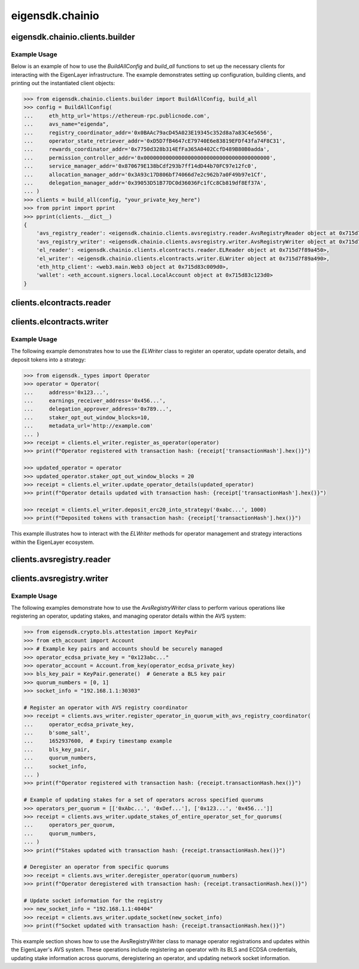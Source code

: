 .. _eigensdk.chainio:

eigensdk.chainio
================

eigensdk.chainio.clients.builder
~~~~~~~~~~~~~~~~~~~~~~~~~~~~~~~~

.. py:class:: eigensdk.chainio.clients.builder.BuildAllConfig(eth_http_url: str, registry_coordinator_addr: Address, operator_state_retriever_addr: Address, rewards_coordinator_addr: Address, permission_controller_addr: Address, service_manager_addr: Address, allocation_manager_addr: Address, delegation_manager_addr: Address, avs_name: str)

    This class creates a configuration object used to initialize and configure clients for interacting with the EigenLayer and integrated AVS blockchain infrastructure. It includes parameters to connect to the Ethereum network, AVS services.

    :param eth_http_url: URL for the Ethereum HTTP RPC endpoint.
    :param registry_coordinator_addr: The blockchain address of the registry coordinator contract.
    :param operator_state_retriever_addr: The blockchain address of the operator state retriever contract.
    :param rewards_coordinator_addr: The blockchain address of the rewards coordinator contract.
    :param permission_controller_addr: The blockchain address of the permission controller contract.
    :param service_manager_addr: The blockchain address of the service manager contract.
    :param allocation_manager_addr: The blockchain address of the allocation manager contract.
    :param delegation_manager_addr: The blockchain address of the delegation manager contract.
    :param avs_name: The name of the AVS for which the clients are being built.

.. py:function:: build_all(config: BuildAllConfig, config_ecdsa_private_key: str) -> Clients

    Instantiates and returns a collection of client objects that facilitate interaction with the EigenLayer core contracts and the AVS registry contracts. This method leverages the provided configuration to connect and authenticate interactions across the blockchain network.

    :param config: A `BuildAllConfig` object containing all necessary configuration details.
    :param config_ecdsa_private_key: A private key used for blockchain transactions and operations.
    :return: A `Clients` object containing all the initialized client instances.

Example Usage
-------------

Below is an example of how to use the `BuildAllConfig` and `build_all` functions to set up the necessary clients for interacting with the EigenLayer infrastructure. The example demonstrates setting up configuration, building clients, and printing out the instantiated client objects:

.. code-block:: python

    >>> from eigensdk.chainio.clients.builder import BuildAllConfig, build_all
    >>> config = BuildAllConfig(
    ...     eth_http_url='https://ethereum-rpc.publicnode.com',
    ...     avs_name="eigenda",
    ...     registry_coordinator_addr='0x0BAAc79acD45A023E19345c352d8a7a83C4e5656',
    ...     operator_state_retriever_addr='0xD5D7fB4647cE79740E6e83819EFDf43fa74F8C31',
    ...     rewards_coordinator_addr='0x7750d328b314EfFa365A0402CcfD489B80B0adda',
    ...     permission_controller_addr='0x0000000000000000000000000000000000000000',
    ...     service_manager_addr='0x870679E138bCdf293b7ff14dD44b70FC97e12fc0',
    ...     allocation_manager_addr='0x3A93c17D806bf74066d7e2c962b7a0F49b97e1Cf',
    ...     delegation_manager_addr='0x39053D51B77DC0d36036Fc1fCc8Cb819df8Ef37A',
    ... )
    >>> clients = build_all(config, "your_private_key_here")
    >>> from pprint import pprint
    >>> pprint(clients.__dict__)
    {
        'avs_registry_reader': <eigensdk.chainio.clients.avsregistry.reader.AvsRegistryReader object at 0x715d7f72d0d0>,
        'avs_registry_writer': <eigensdk.chainio.clients.avsregistry.writer.AvsRegistryWriter object at 0x715d7f72d110>,
        'el_reader': <eigensdk.chainio.clients.elcontracts.reader.ELReader object at 0x715d7f89a450>,
        'el_writer': <eigensdk.chainio.clients.elcontracts.writer.ELWriter object at 0x715d7f89a490>,
        'eth_http_client': <web3.main.Web3 object at 0x715d83c009d0>,
        'wallet': <eth_account.signers.local.LocalAccount object at 0x715d83c123d0>
    }

clients.elcontracts.reader
~~~~~~~~~~~~~~~~~~~~~~~~~~

.. py:class:: eigensdk.chainio.clients.elcontracts.reader.ELReader(allocation_manager: Contract, avs_directory: Contract, delegation_manager: Contract, permission_controller: Contract, reward_coordinator: Contract, strategy_manager: Contract, logger: logging.Logger, eth_http_client: Web3, strategy_abi: List[Dict[str, Any]], erc20_abi: List[Dict[str, Any]])

    The ``ELReader`` class is responsible for reading data from various smart contracts related to EigenLayer's core functionalities. It allows for interaction with smart contracts such as the allocation manager, AVS directory, delegation manager, permission controller, reward coordinator, and strategy manager.

    :param allocation_manager: A Web3 contract instance for the allocation manager contract.
    :param avs_directory: A Web3 contract instance for the AVS directory contract.
    :param delegation_manager: A Web3 contract instance for the delegation manager contract.
    :param permission_controller: A Web3 contract instance for the permission controller contract.
    :param reward_coordinator: A Web3 contract instance for the reward coordinator contract.
    :param strategy_manager: A Web3 contract instance for the strategy manager contract.
    :param logger: A logging.Logger instance for logging.
    :param eth_http_client: A Web3 instance connected to an Ethereum node.
    :param strategy_abi: ABI list for strategy contracts.
    :param erc20_abi: ABI list for ERC20 token contracts.

.. py:method:: is_operator_registered(operator_addr: Address) -> bool

    Checks if an operator is registered in the delegation manager.

    :param operator_addr: The blockchain address of the operator.
    :return: True if the operator is registered, otherwise False.

    .. code-block:: python

        >>> address = "0x4Cd2086E1d708E65Db5d4f5712a9CA46Ed4BBd0a"
        >>> clients.el_reader.is_operator_registered(address)
        True

.. py:method:: get_operator_details(operator: Dict[str, Any]) -> Dict[str, Any]

    Retrieves detailed information about a registered operator.

    :param operator: A dictionary containing operator information including the address.
    :return: A dictionary containing details about the operator.

.. py:method:: get_allocatable_magnitude(operator_addr: Address, strategy_addr: Address) -> int

    Retrieves the allocatable magnitude for an operator in a specific strategy.

    :param operator_addr: The blockchain address of the operator.
    :param strategy_addr: The blockchain address of the strategy.
    :return: The allocatable magnitude as an integer.

.. py:method:: get_allocation_info(operator_addr: Address, strategy_addr: Address) -> List[Dict[str, Any]]

    Fetches allocation information for an operator in a specific strategy.

    :param operator_addr: The blockchain address of the operator.
    :param strategy_addr: The blockchain address of the strategy.
    :return: A list of dictionaries containing allocation details.

.. py:method:: is_operator_registered_with_avs(operator_address: Address, avs_address: Address) -> bool

    Checks if an operator is registered with a specific AVS.

    :param operator_address: The blockchain address of the operator.
    :param avs_address: The blockchain address of the AVS.
    :return: True if the operator is registered with the AVS, otherwise False.

.. py:method:: get_operator_shares(operator_address: Address, strategy_addresses: List[Address]) -> List[int]

    Retrieves the shares an operator has across multiple strategies.

    :param operator_address: The blockchain address of the operator.
    :param strategy_addresses: A list of strategy addresses to query.
    :return: A list of share amounts corresponding to each strategy.

.. py:method:: get_strategy_and_underlying_token(strategy_addr: Address) -> Tuple[Contract, str]

    Fetches the smart contract instance of a strategy and its underlying token address.

    :param strategy_addr: The blockchain address of the strategy.
    :return: A tuple containing the strategy contract and the underlying token address.

    .. code-block:: python

        >>> strategy_addr = "0x93c4b944D05dfe6df7645A86cd2206016c51564D"
        >>> strategy_contract, token_address = clients.el_reader.get_strategy_and_underlying_token(strategy_addr)
        >>> strategy_contract
        <web3._utils.datatypes.Contract object at 0x7914d01be910>
        >>> token_address
        '0xae7ab96520DE3A18E5e111B5EaAb095312D7fE84'

    .. note::

       Available strategies are listed `here <https://github.com/Layr-Labs/eigenlayer-contracts/tree/dev?tab=readme-ov-file#strategies---eth>`_.


.. py:method:: get_strategy_and_underlying_erc20_token(strategy_addr: Address) -> Tuple[Contract, Contract, Address]

    Fetches the smart contract instance of a strategy, the contract instance of the underlying ERC20 token, and its address.

    :param strategy_addr: The blockchain address of the strategy.
    :return: A tuple containing the strategy contract, underlying ERC20 token contract, and the token address.

    .. code-block:: python

        >>> strategy_addr = "0x93c4b944D05dfe6df7645A86cd2206016c51564D"
        >>> strategy_contract, token_contract, token_address = clients.el_reader.get_strategy_and_underlying_erc20_token(strategy_addr)
        >>> strategy_contract
        <web3._utils.datatypes.Contract object at 0x7914d00ae7d0>
        >>> token_contract
        <web3._utils.datatypes.Contract object at 0x7914d007bd50>
        >>> token_address
        '0xae7ab96520DE3A18E5e111B5EaAb095312D7fE84'

.. py:method:: calculate_delegation_approval_digest_hash(staker: Address, operator: Address, delegation_approver: Address, approver_salt: bytes, expiry: int) -> bytes

    Calculates the hash of a delegation approval digest.

    :param staker: The blockchain address of the staker.
    :param operator: The blockchain address of the operator.
    :param delegation_approver: The blockchain address of the delegation approver.
    :param approver_salt: Salt bytes for the hash calculation.
    :param expiry: Expiry time for the approval.
    :return: The calculated hash as bytes.

.. py:method:: calculate_operator_avs_registration_digest_hash(operator: Address, avs: Address, salt: bytes, expiry: int) -> bytes

    Calculates the hash of an operator AVS registration digest.

    :param operator: The blockchain address of the operator.
    :param avs: The blockchain address of the AVS.
    :param salt: Salt bytes for the hash calculation.
    :param expiry: Expiry time for the registration.
    :return: The calculated hash as bytes.

clients.elcontracts.writer
~~~~~~~~~~~~~~~~~~~~~~~~~~

.. py:class:: eigensdk.chainio.clients.elcontracts.writer.ELWriter(delegation_manager: Contract, strategy_manager: Contract, strategy_manager_addr: Address, avs_directory: Contract, el_reader: ELReader, logger: logging.Logger, eth_http_client: Web3, pk_wallet: LocalAccount)

    The ``ELWriter`` class is designed for writing data to various smart contracts related to EigenLayer's core functionalities. It facilitates interaction with contracts such as the delegation manager, strategy manager, and AVS directory through transactional methods.

    :param delegation_manager: A Web3 contract instance of the delegation manager contract.
    :param strategy_manager: A Web3 contract instance of the strategy manager contract.
    :param strategy_manager_addr: The blockchain address of the strategy manager contract.
    :param avs_directory: A Web3 contract instance of the AVS directory contract.
    :param el_reader: An instance of ELReader for reading contract data.
    :param logger: A logging.Logger instance for logging activities.
    :param eth_http_client: A Web3 instance connected to an Ethereum node.
    :param pk_wallet: A LocalAccount instance representing the private key wallet used for transactions.

.. py:method:: register_as_operator(operator: Operator) -> TxReceipt

    Registers a new operator in the delegation manager.

    :param operator: An ``Operator`` object containing the details to be registered.
    :return: A transaction receipt object indicating the result of the registration.

.. py:method:: update_operator_details(operator: Operator) -> TxReceipt

    Updates the details of an existing operator in the delegation manager.

    :param operator: An ``Operator`` object containing the updated details.
    :return: A transaction receipt object indicating the result of the update.

.. py:method:: deposit_erc20_into_strategy(strategy_addr: Address, amount: int) -> TxReceipt

    Deposits ERC20 tokens into a specified strategy contract.

    :param strategy_addr: The blockchain address of the strategy.
    :param amount: The amount of tokens to be deposited.
    :return: A transaction receipt object indicating the result of the deposit.

Example Usage
-------------

The following example demonstrates how to use the `ELWriter` class to register an operator, update operator details, and deposit tokens into a strategy:

.. code-block:: python

    >>> from eigensdk._types import Operator
    >>> operator = Operator(
    ...     address='0x123...',
    ...     earnings_receiver_address='0x456...',
    ...     delegation_approver_address='0x789...',
    ...     staker_opt_out_window_blocks=10,
    ...     metadata_url='http://example.com'
    ... )
    >>> receipt = clients.el_writer.register_as_operator(operator)
    >>> print(f"Operator registered with transaction hash: {receipt['transactionHash'].hex()}")

    >>> updated_operator = operator
    >>> updated_operator.staker_opt_out_window_blocks = 20
    >>> receipt = clients.el_writer.update_operator_details(updated_operator)
    >>> print(f"Operator details updated with transaction hash: {receipt['transactionHash'].hex()}")

    >>> receipt = clients.el_writer.deposit_erc20_into_strategy('0xabc...', 1000)
    >>> print(f"Deposited tokens with transaction hash: {receipt['transactionHash'].hex()}")

This example illustrates how to interact with the `ELWriter` methods for operator management and strategy interactions within the EigenLayer ecosystem.

clients.avsregistry.reader
~~~~~~~~~~~~~~~~~~~~~~~~~~

.. py:class:: eigensdk.chainio.clients.avsregistry.reader.AvsRegistryReader(registry_coordinator_addr: Address, registry_coordinator: Contract, bls_apk_registry_addr: Address, bls_apk_registry: Contract, operator_state_retriever: Contract, stake_registry: Contract, logger: logging.Logger, eth_http_client: Web3)

    The ``AvsRegistryReader`` class is designed to read data from AVS-related contracts within the EigenLayer ecosystem, providing access to quorum, operator, and stake information.

    :param registry_coordinator_addr: The blockchain address of the registry coordinator contract.
    :param registry_coordinator: A Web3 contract instance of the registry coordinator.
    :param bls_apk_registry_addr: The blockchain address of the BLS APK registry contract.
    :param bls_apk_registry: A Web3 contract instance of the BLS APK registry.
    :param operator_state_retriever: A Web3 contract instance of the operator state retriever.
    :param stake_registry: A Web3 contract instance of the stake registry.
    :param logger: A logging.Logger instance for logging.
    :param eth_http_client: A Web3 instance connected to an Ethereum node.

.. py:method:: get_quorum_count() -> int

    Retrieves the number of quorums registered in the system.

    :return: The total count of quorums.

.. py:method:: get_operators_stake_in_quorums_at_current_block(quorum_numbers: List[int]) -> List[List[OperatorStateRetrieverOperator]]

    Fetches the stakes of operators in specified quorums at the current blockchain block.

    :param quorum_numbers: A list of quorum numbers to query.
    :return: A list of lists, each containing OperatorStateRetrieverOperator objects representing the stake details of operators within each quorum.

.. py:method:: get_operators_stake_in_quorums_at_block(quorum_numbers: List[int], block_number: int) -> List[List[OperatorStateRetrieverOperator]]

    Retrieves the stakes of operators in specified quorums at a given block number.

    :param quorum_numbers: A list of quorum numbers to query.
    :param block_number: The specific block number at which to retrieve the data.
    :return: A list of lists, with each inner list containing OperatorStateRetrieverOperator objects representing operators' stake details at the specified block.

.. py:method:: get_operator_addrs_in_quorums_at_current_block(quorum_numbers: List[int]) -> List[List[Address]]

    Fetches the addresses of operators in specified quorums at the current block.

    :param quorum_numbers: A list of quorum numbers to query.
    :return: A list of lists, where each inner list contains addresses of operators within a specific quorum.

.. py:method:: get_operator_id(operator_address: Address) -> bytes

    Retrieves the unique identifier of an operator based on their address.

    :param operator_address: The blockchain address of the operator.
    :return: The unique identifier of the operator as bytes.

.. py:method:: get_operator_from_id(operator_id: bytes) -> Address

    Retrieves the blockchain address of an operator based on their unique identifier.

    :param operator_id: The unique identifier of the operator.
    :return: The blockchain address of the operator.

.. py:method:: is_operator_registered(operator_address: Address) -> bool

    Checks whether an operator is registered within the AVS system.

    :param operator_address: The blockchain address of the operator.
    :return: True if the operator is registered, False otherwise.

.. py:method:: get_check_signatures_indices(reference_block_number: int, quorum_numbers: List[int], non_signer_operator_ids: List[int]) -> OperatorStateRetrieverCheckSignaturesIndices

    Retrieves indices for checking signatures based on the non-signing operators within specified quorums.

    :param reference_block_number: The block number to use as a reference for the check.
    :param quorum_numbers: A list of quorum numbers involved in the signature check.
    :param non_signer_operator_ids: A list of operator IDs that did not sign.
    :return: An object containing various indices related to the signature check.

clients.avsregistry.writer
~~~~~~~~~~~~~~~~~~~~~~~~~~

.. py:class:: eigensdk.chainio.clients.avsregistry.writer.AvsRegistryWriter(service_manager_addr: Address, registry_coordinator: Contract, operator_state_retriever: Contract, stake_registry: Contract, bls_apk_registry: Contract, el_reader: ELReader, logger: logging.Logger, eth_http_client: Web3, pk_wallet: LocalAccount)

    The ``AvsRegistryWriter`` class facilitates interactions with AVS-related contracts to modify the state on the EigenLayer blockchain, such as registering and updating operator data.

    :param service_manager_addr: The blockchain address of the service manager contract.
    :param registry_coordinator: A Web3 contract instance of the registry coordinator.
    :param operator_state_retriever: A Web3 contract instance of the operator state retriever.
    :param stake_registry: A Web3 contract instance of the stake registry.
    :param bls_apk_registry: A Web3 contract instance of the BLS APK registry.
    :param el_reader: An instance of ELReader for reading contract data.
    :param logger: A logging.Logger instance for logging.
    :param eth_http_client: A Web3 instance connected to an Ethereum node.
    :param pk_wallet: A LocalAccount instance representing the private key wallet used for transactions.

.. py:method:: register_operator_in_quorum_with_avs_registry_coordinator(operator_ecdsa_private_key: str, operator_to_avs_registration_sig_salt: bytes, operator_to_avs_registration_sig_expiry: int, bls_key_pair: KeyPair, quorum_numbers: List[int], socket: str) -> TxReceipt

    Registers an operator within specified quorums in the AVS registry by providing BLS and ECDSA credentials.

    :param operator_ecdsa_private_key: The private key for the operator's ECDSA account.
    :param operator_to_avs_registration_sig_salt: A byte array used as salt in the registration signature.
    :param operator_to_avs_registration_sig_expiry: The expiry timestamp for the registration signature.
    :param bls_key_pair: A KeyPair object containing the operator's BLS public and private keys.
    :param quorum_numbers: A list of integers representing the quorums in which the operator should be registered.
    :param socket: A string representing the operator's network socket.
    :return: A transaction receipt indicating the result of the registration operation.

.. py:method:: update_stakes_of_entire_operator_set_for_quorums(operators_per_quorum: List[List[Address]], quorum_numbers: List[int]) -> TxReceipt

    Updates the stake assignments for an entire set of operators across specified quorums.

    :param operators_per_quorum: A list of lists containing the addresses of operators in each quorum.
    :param quorum_numbers: A list of integers representing the quorums to be updated.
    :return: A transaction receipt indicating the result of the stake update.

.. py:method:: update_stakes_of_operator_subset_for_all_quorums(operators: List[Address]) -> TxReceipt

    Updates the stakes for a subset of operators across all quorums.

    :param operators: A list of operator addresses to update.
    :return: A transaction receipt indicating the result of the stake updates.

.. py:method:: deregister_operator(quorum_numbers: List[int]) -> TxReceipt

    Deregisters an operator from specified quorums within the AVS system.

    :param quorum_numbers: A list of integers representing the quorums from which the operator should be deregistered.
    :return: A transaction receipt indicating the result of the deregistration.

.. py:method:: update_socket(socket: str) -> TxReceipt

    Updates the network socket information for the operator in the registry.

    :param socket: The new socket information as a string.
    :return: A transaction receipt indicating the result of the update.

Example Usage
-------------

The following examples demonstrate how to use the `AvsRegistryWriter` class to perform various operations like registering an operator, updating stakes, and managing operator details within the AVS system:

.. code-block:: python

    >>> from eigensdk.crypto.bls.attestation import KeyPair
    >>> from eth_account import Account
    >>> # Example key pairs and accounts should be securely managed
    >>> operator_ecdsa_private_key = "0x123abc..."
    >>> operator_account = Account.from_key(operator_ecdsa_private_key)
    >>> bls_key_pair = KeyPair.generate()  # Generate a BLS key pair
    >>> quorum_numbers = [0, 1]
    >>> socket_info = "192.168.1.1:30303"

    # Register an operator with AVS registry coordinator
    >>> receipt = clients.avs_writer.register_operator_in_quorum_with_avs_registry_coordinator(
    ...     operator_ecdsa_private_key,
    ...     b'some_salt',
    ...     1652937600,  # Expiry timestamp example
    ...     bls_key_pair,
    ...     quorum_numbers,
    ...     socket_info,
    ... )
    >>> print(f"Operator registered with transaction hash: {receipt.transactionHash.hex()}")

    # Example of updating stakes for a set of operators across specified quorums
    >>> operators_per_quorum = [['0xAbc...', '0xDef...'], ['0x123...', '0x456...']]
    >>> receipt = clients.avs_writer.update_stakes_of_entire_operator_set_for_quorums(
    ...     operators_per_quorum,
    ...     quorum_numbers,
    ... )
    >>> print(f"Stakes updated with transaction hash: {receipt.transactionHash.hex()}")

    # Deregister an operator from specific quorums
    >>> receipt = clients.avs_writer.deregister_operator(quorum_numbers)
    >>> print(f"Operator deregistered with transaction hash: {receipt.transactionHash.hex()}")

    # Update socket information for the registry
    >>> new_socket_info = "192.168.1.1:40404"
    >>> receipt = clients.avs_writer.update_socket(new_socket_info)
    >>> print(f"Socket updated with transaction hash: {receipt.transactionHash.hex()}")

This example section shows how to use the AvsRegistryWriter class to manage operator registrations and updates within the EigenLayer's AVS system. These operations include registering an operator with its BLS and ECDSA credentials, updating stake information across quorums, deregistering an operator, and updating network socket information.